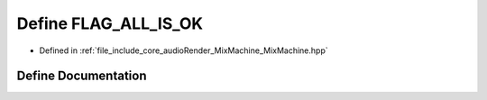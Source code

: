 .. _exhale_define_MixMachine_8hpp_1aced6e73a38e524a5e798f93c5d5cc3c8:

Define FLAG_ALL_IS_OK
=====================

- Defined in :ref:`file_include_core_audioRender_MixMachine_MixMachine.hpp`


Define Documentation
--------------------


.. doxygendefine:: FLAG_ALL_IS_OK
   :project: Project_DJ_Engine